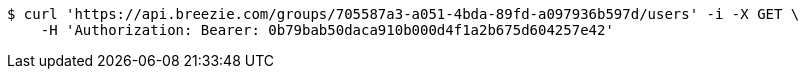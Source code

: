 [source,bash]
----
$ curl 'https://api.breezie.com/groups/705587a3-a051-4bda-89fd-a097936b597d/users' -i -X GET \
    -H 'Authorization: Bearer: 0b79bab50daca910b000d4f1a2b675d604257e42'
----